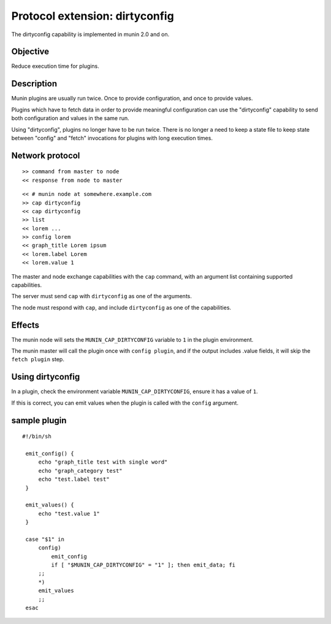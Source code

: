 .. _plugin-protocol-dirtyconfig:

=================================
 Protocol extension: dirtyconfig
=================================

The dirtyconfig capability is implemented in munin 2.0 and on.

Objective
---------

Reduce execution time for plugins.

Description
-----------

Munin plugins are usually run twice.  Once to provide configuration,
and once to provide values.

Plugins which have to fetch data in order to provide meaningful
configuration can use the "dirtyconfig" capability to send both
configuration and values in the same run.

Using "dirtyconfig", plugins no longer have to be run twice. There is
no longer a need to keep a state file to keep state between "config"
and "fetch" invocations for plugins with long execution times.


Network protocol
----------------

::

   >> command from master to node
   << response from node to master

::

   << # munin node at somewhere.example.com
   >> cap dirtyconfig
   << cap dirtyconfig
   >> list
   << lorem ...
   >> config lorem
   << graph_title Lorem ipsum
   << lorem.label Lorem
   << lorem.value 1


The master and node exchange capabilities with the ``cap`` command,
with an argument list containing supported capabilities.

The server must send ``cap`` with ``dirtyconfig`` as one of the
arguments.

The node must respond with ``cap``, and include ``dirtyconfig`` as one
of the capabilities.

Effects
-------

The munin node will sets the ``MUNIN_CAP_DIRTYCONFIG`` variable to
``1`` in the plugin environment.

The munin master will call the plugin once with ``config plugin``, and
if the output includes .value fields, it will skip the ``fetch
plugin`` step.

Using dirtyconfig
-----------------

In a plugin, check the environment variable ``MUNIN_CAP_DIRTYCONFIG``,
ensure it has a value of ``1``.

If this is correct, you can emit values when the plugin is called with
the ``config`` argument.

sample plugin
-------------

::

   #!/bin/sh

    emit_config() {
        echo "graph_title test with single word"
        echo "graph_category test"
        echo "test.label test"
    }

    emit_values() {
        echo "test.value 1"
    }

    case "$1" in
        config)
            emit_config
            if [ "$MUNIN_CAP_DIRTYCONFIG" = "1" ]; then emit_data; fi
        ;;
        *)
        emit_values
        ;;
    esac
